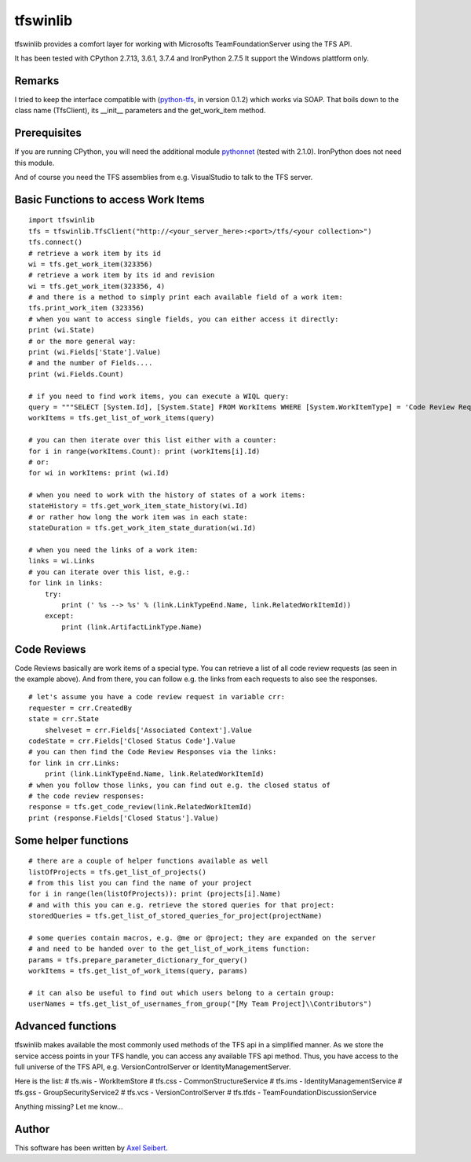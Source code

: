 ---------
tfswinlib
---------

tfswinlib provides a comfort layer for working with Microsofts TeamFoundationServer using the TFS API.

It has been tested with CPython 2.7.13, 3.6.1, 3.7.4 and IronPython 2.7.5
It support the Windows plattform only.

Remarks
-------
I tried to keep the interface compatible with (`python-tfs <https://pypi.python.org/pypi/tfslib>`_, 
in version 0.1.2) which works via SOAP.
That boils down to the class name (TfsClient), its __init__ parameters and the get_work_item method.

Prerequisites
-------------
If you are running CPython, you will need the additional module
`pythonnet <https://pypi.python.org/pypi/pythonnet/>`_ (tested with 2.1.0). IronPython does not
need this module.

And of course you need the TFS assemblies from e.g. VisualStudio to talk to the TFS server.

Basic Functions to access Work Items
------------------------------------

::
    
    import tfswinlib
    tfs = tfswinlib.TfsClient("http://<your_server_here>:<port>/tfs/<your collection>")
    tfs.connect()
    # retrieve a work item by its id
    wi = tfs.get_work_item(323356)
    # retrieve a work item by its id and revision
    wi = tfs.get_work_item(323356, 4)
    # and there is a method to simply print each available field of a work item:
    tfs.print_work_item (323356)
    # when you want to access single fields, you can either access it directly:
    print (wi.State)
    # or the more general way:
    print (wi.Fields['State'].Value)
    # and the number of Fields....
    print (wi.Fields.Count)

    # if you need to find work items, you can execute a WIQL query:
    query = """SELECT [System.Id], [System.State] FROM WorkItems WHERE [System.WorkItemType] = 'Code Review Request'"""
    workItems = tfs.get_list_of_work_items(query)

    # you can then iterate over this list either with a counter:
    for i in range(workItems.Count): print (workItems[i].Id)
    # or:
    for wi in workItems: print (wi.Id)
    
    # when you need to work with the history of states of a work items:
    stateHistory = tfs.get_work_item_state_history(wi.Id)
    # or rather how long the work item was in each state:
    stateDuration = tfs.get_work_item_state_duration(wi.Id)
    
    # when you need the links of a work item:
    links = wi.Links
    # you can iterate over this list, e.g.:
    for link in links:
        try:
            print (' %s --> %s' % (link.LinkTypeEnd.Name, link.RelatedWorkItemId))
        except:
            print (link.ArtifactLinkType.Name)


Code Reviews
------------

Code Reviews basically are work items of a special type. You can retrieve a list of all
code review requests (as seen in the example above). And from there, you can follow e.g.
the links from each requests to also see the responses.

::

    # let's assume you have a code review request in variable crr:
    requester = crr.CreatedBy
    state = crr.State
 	shelveset = crr.Fields['Associated Context'].Value
    codeState = crr.Fields['Closed Status Code'].Value
    # you can then find the Code Review Responses via the links:
    for link in crr.Links:
        print (link.LinkTypeEnd.Name, link.RelatedWorkItemId)
    # when you follow those links, you can find out e.g. the closed status of
    # the code review responses:
    response = tfs.get_code_review(link.RelatedWorkItemId)
    print (response.Fields['Closed Status'].Value)


Some helper functions
---------------------

::

    # there are a couple of helper functions available as well
    listOfProjects = tfs.get_list_of_projects()
    # from this list you can find the name of your project
    for i in range(len(listOfProjects)): print (projects[i].Name)
    # and with this you can e.g. retrieve the stored queries for that project:
    storedQueries = tfs.get_list_of_stored_queries_for_project(projectName)

    # some queries contain macros, e.g. @me or @project; they are expanded on the server
    # and need to be handed over to the get_list_of_work_items function:
    params = tfs.prepare_parameter_dictionary_for_query()
    workItems = tfs.get_list_of_work_items(query, params)

    # it can also be useful to find out which users belong to a certain group:
    userNames = tfs.get_list_of_usernames_from_group("[My Team Project]\\Contributors")


Advanced functions
------------------

tfswinlib makes available the most commonly used methods of the TFS api in a simplified manner.
As we store the service access points in your TFS handle, you can access any available
TFS api method. Thus, you have access to the full universe of the TFS API, e.g. VersionControlServer
or IdentityManagementServer.

Here is the list:
# tfs.wis - WorkItemStore
# tfs.css - CommonStructureService
# tfs.ims - IdentityManagementService
# tfs.gss - GroupSecurityService2
# tfs.vcs - VersionControlServer
# tfs.tfds - TeamFoundationDiscussionService

Anything missing? Let me know...

  
Author
------
This software has been written by `Axel Seibert <http://www.ergorion.com>`_.


